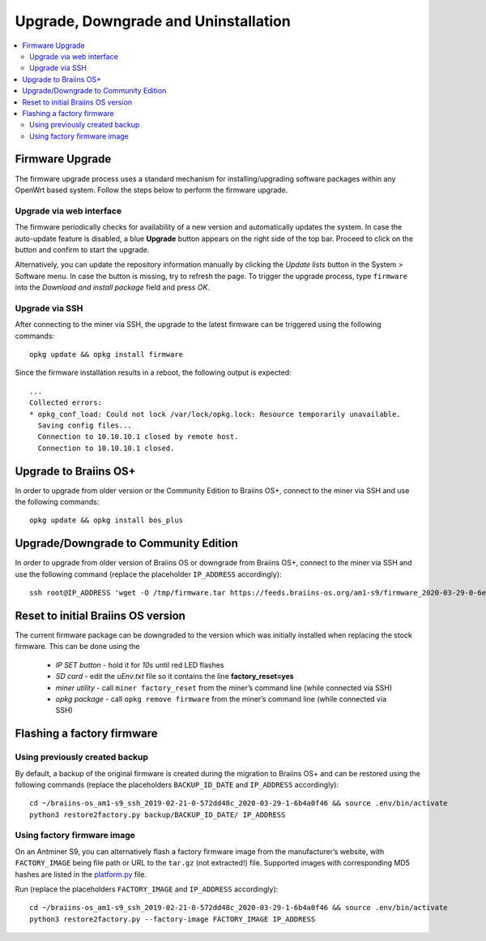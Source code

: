 #####################################
Upgrade, Downgrade and Uninstallation
#####################################

.. contents::
	:local:
	:depth: 2

.. _upgrade_bos:

****************
Firmware Upgrade
****************

The firmware upgrade process uses a standard mechanism for
installing/upgrading software packages within any OpenWrt based system.
Follow the steps below to perform the firmware upgrade.

Upgrade via web interface
=========================

The firmware periodically checks for availability of a new version and automatically updates the system. In
case the auto-update feature is disabled, a blue **Upgrade** button appears on
the right side of the top bar. Proceed to click on the button and
confirm to start the upgrade.

Alternatively, you can update the repository information manually by
clicking the *Update lists* button in the System > Software menu. In
case the button is missing, try to refresh the page. To trigger the
upgrade process, type ``firmware`` into the *Download and install
package* field and press *OK*.

Upgrade via SSH
===============

After connecting to the miner via SSH, the upgrade to the latest firmware can be triggered using the following commands:

::

  opkg update && opkg install firmware

Since the firmware installation results in a reboot, the following
output is expected:

::

  ...
  Collected errors:
  * opkg_conf_load: Could not lock /var/lock/opkg.lock: Resource temporarily unavailable.
    Saving config files...
    Connection to 10.10.10.1 closed by remote host.
    Connection to 10.10.10.1 closed.

.. _upgrade_community_bos_plus:

**********************
Upgrade to Braiins OS+
**********************

In order to upgrade from older version or the Community Edition to Braiins OS+, connect to the miner via SSH
and use the following commands:

::

    opkg update && opkg install bos_plus

.. _downgrade_bos_plus_community:

**************************************
Upgrade/Downgrade to Community Edition
**************************************

In order to upgrade from older version of Braiins OS or downgrade from Braiins OS+, connect to the miner via
SSH and use the following command (replace the placeholder ``IP_ADDRESS`` accordingly):

::

  ssh root@IP_ADDRESS 'wget -O /tmp/firmware.tar https://feeds.braiins-os.org/am1-s9/firmware_2020-03-29-0-6ec1a631_arm_cortex-a9_neon.tar && sysupgrade -F /tmp/firmware.tar'

.. _downgrade_bos_stock:

***********************************
Reset to initial Braiins OS version
***********************************

The current firmware package can be downgraded to the version which was initially installed when
replacing the stock firmware. This can be done using the

 -  *IP SET button* - hold it for *10s* until red LED flashes
 -  *SD card* - edit the *uEnv.txt* file so it contains the line **factory_reset=yes**
 -  *miner utility* - call ``miner factory_reset`` from the miner’s
    command line (while connected via SSH)
 -  *opkg package* - call ``opkg remove firmware`` from the miner’s
    command line (while connected via SSH)

***************************
Flashing a factory firmware
***************************

Using previously created backup
===============================

By default, a backup of the original firmware is created during the
migration to Braiins OS+ and can be restored using the following commands (replace the placeholders ``BACKUP_ID_DATE`` and ``IP_ADDRESS`` accordingly):

::

  cd ~/braiins-os_am1-s9_ssh_2019-02-21-0-572dd48c_2020-03-29-1-6b4a0f46 && source .env/bin/activate
  python3 restore2factory.py backup/BACKUP_ID_DATE/ IP_ADDRESS

Using factory firmware image
=============================

On an Antminer S9, you can alternatively flash a factory firmware image
from the manufacturer’s website, with ``FACTORY_IMAGE`` being file path
or URL to the ``tar.gz`` (not extracted!) file. Supported images with
corresponding MD5 hashes are listed in the
`platform.py <https://github.com/braiins/braiins-os/blob/master/upgrade/am1/platform.py>`__
file.

Run (replace the placeholders ``FACTORY_IMAGE`` and ``IP_ADDRESS`` accordingly):

::

  cd ~/braiins-os_am1-s9_ssh_2019-02-21-0-572dd48c_2020-03-29-1-6b4a0f46 && source .env/bin/activate
  python3 restore2factory.py --factory-image FACTORY_IMAGE IP_ADDRESS
